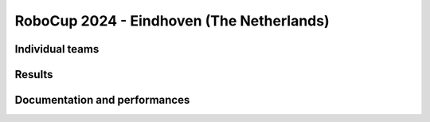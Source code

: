 RoboCup 2024 - Eindhoven (The Netherlands)
==========================================

Individual teams
----------------

Results
-------

.. awards:: _static/competitions/rcj-2024/awards.json 2024

Documentation and performances
--------------------------------

.. teams:: _static/competitions/rcj-2024/team_data.json 2024